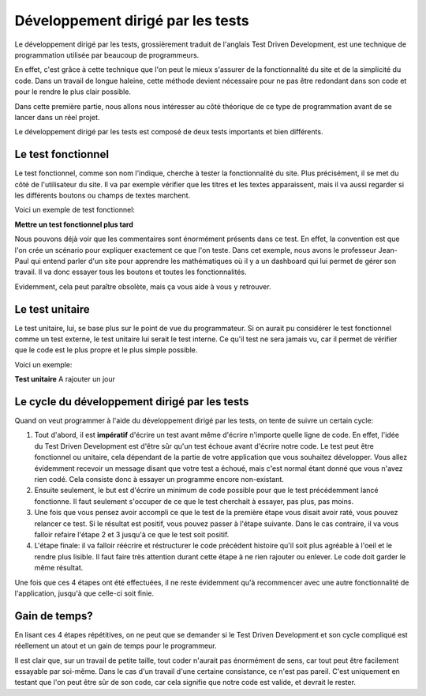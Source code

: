 ########################################
Développement dirigé par les tests
########################################

Le développement dirigé par les tests, grossièrement traduit de l'anglais Test 
Driven Development, est une technique de programmation utilisée par beaucoup de 
programmeurs.

En effet, c'est grâce à cette technique que l'on peut le mieux s'assurer de la 
fonctionnalité du site et de la simplicité du code. Dans un travail de longue 
haleine, cette méthode devient nécessaire pour ne pas être redondant dans son 
code et pour le rendre le plus clair possible.

Dans cette première partie, nous allons nous intéresser au côté théorique de ce
type de programmation avant de se lancer dans un réel projet.

Le développement dirigé par les tests est composé de deux tests importants et
bien différents.

Le test fonctionnel
=====================

Le test fonctionnel, comme son nom l'indique, cherche à tester la fonctionnalité
du site. Plus précisément, il se met du côté de l'utilisateur du site. Il va par
exemple vérifier que les titres et les textes apparaissent, mais il va aussi 
regarder si les différents boutons ou champs de textes marchent.
    
Voici un exemple de test fonctionnel:

**Mettre un test fonctionnel plus tard**

Nous pouvons déjà voir que les commentaires sont énormément présents dans ce
test. En effet, la convention est que l'on crée un scénario pour expliquer 
exactement ce que l'on teste. Dans cet exemple, nous avons le professeur
Jean-Paul qui entend parler d'un site pour apprendre les mathématiques où il y a
un dashboard qui lui permet de gérer son travail. Il va donc essayer
tous les boutons et toutes les fonctionnalités.

Evidemment, cela peut paraître obsolète, mais ça vous aide à vous y retrouver.

Le test unitaire
=================

Le test unitaire, lui, se base plus sur le point de vue du programmateur. Si on 
aurait pu considérer le test fonctionnel comme un test externe, le test unitaire
lui serait le test interne. Ce qu'il test ne sera jamais vu, car il permet de 
vérifier que le code est le plus propre et le plus simple possible.

Voici un exemple:

**Test unitaire** A rajouter un jour

Le cycle du développement dirigé par les tests
===============================================

Quand on veut programmer à l'aide du développement dirigé par les tests, on 
tente de suivre un certain cycle:

1.  Tout d'abord, il est **impératif** d'écrire un test avant même d'écrire
    n'importe quelle ligne de code. En effet, l'idée du Test Driven Development
    est d'être sûr qu'un test échoue avant d'écrire notre code. Le test peut
    être fonctionnel ou unitaire, cela dépendant de la partie de votre
    application que vous souhaitez développer. Vous allez évidemment recevoir
    un message disant que votre test a échoué, mais c'est normal étant
    donné que vous n'avez rien codé. Cela consiste donc à essayer un
    programme encore non-existant.
    
2.  Ensuite seulement, le but est d'écrire un minimum de code possible
    pour que le test précédemment lancé fonctionne. Il faut seulement s'occuper
    de ce que le test cherchait à essayer, pas plus, pas moins.
    
3.  Une fois que vous pensez avoir accompli ce que le test de la première étape
    vous disait avoir raté, vous pouvez relancer ce test. Si le résultat
    est positif, vous pouvez passer à l'étape suivante. Dans le cas contraire,
    il va vous falloir refaire l'étape 2 et 3 jusqu'à ce que le test soit
    positif.
    
4.  L'étape finale: il va falloir réécrire et réstructurer le code précédent
    histoire qu'il soit plus agréable à l'oeil et le rendre plus lisible.
    Il faut faire très attention durant cette étape à ne rien rajouter ou
    enlever. Le code doit garder le même résultat.
    
Une fois que ces 4 étapes ont été effectuées, il ne reste évidemment qu'à
recommencer avec une autre fonctionnalité de l'application, jusqu'à
que celle-ci soit finie.

Gain de temps?
===============

En lisant ces 4 étapes répétitives, on ne peut que se demander si le Test
Driven Development et son cycle compliqué est réellement un atout et un gain
de temps pour le programmeur.

Il est clair que, sur un travail de petite taille, tout coder n'aurait pas
énormément de sens, car tout peut être facilement essayable par soi-même.
Dans le cas d'un travail d'une certaine consistance, ce n'est pas pareil.
C'est uniquement en testant que l'on peut être sûr de son code, car cela
signifie que notre code est valide, et devrait le rester.


    

    


    



